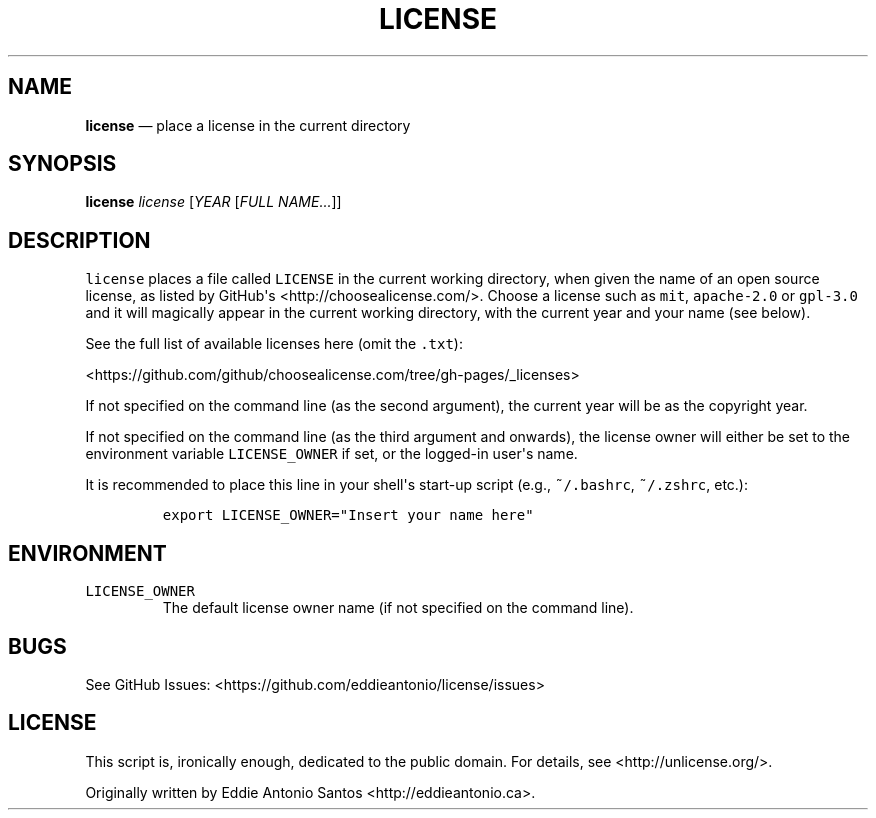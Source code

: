 .TH "LICENSE" "1" "December 18, 2015" "" "license User Manual"
.SH NAME
.PP
\f[B]license\f[] \[em] place a license in the current directory
.SH SYNOPSIS
.PP
\f[B]license\f[] \f[I]license\f[] [\f[I]YEAR\f[] [\f[I]FULL
NAME...\f[]]]
.SH DESCRIPTION
.PP
\f[C]license\f[] places a file called \f[C]LICENSE\f[] in the current
working directory, when given the name of an open source license, as
listed by GitHub\[aq]s <http://choosealicense.com/>.
Choose a license such as \f[C]mit\f[], \f[C]apache\-2.0\f[] or
\f[C]gpl\-3.0\f[] and it will magically appear in the current working
directory, with the current year and your name (see below).
.PP
See the full list of available licenses here (omit the \f[C]\&.txt\f[]):
.PP
\ \ \ <https://github.com/github/choosealicense.com/tree/gh-pages/_licenses>
.PP
If not specified on the command line (as the second argument), the
current year will be as the copyright year.
.PP
If not specified on the command line (as the third argument and
onwards), the license owner will either be set to the environment
variable \f[C]LICENSE_OWNER\f[] if set, or the logged\-in user\[aq]s
name.
.PP
It is recommended to place this line in your shell\[aq]s start\-up
script (e.g., \f[C]~/.bashrc\f[], \f[C]~/.zshrc\f[], etc.):
.IP
.nf
\f[C]
export\ LICENSE_OWNER="Insert\ your\ name\ here"
\f[]
.fi
.SH ENVIRONMENT
.TP
.B \f[C]LICENSE_OWNER\f[]
The default license owner name (if not specified on the command line).
.RS
.RE
.SH BUGS
.PP
See GitHub Issues: <https://github.com/eddieantonio/license/issues>
.SH LICENSE
.PP
This script is, ironically enough, dedicated to the public domain.
For details, see <http://unlicense.org/>.
.PP
Originally written by Eddie Antonio Santos <http://eddieantonio.ca>.
